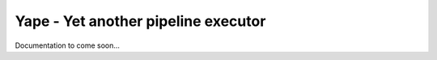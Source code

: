 Yape - Yet another pipeline executor
####################################

Documentation to come soon...
